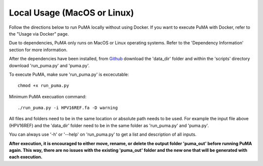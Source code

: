 ############################
Local Usage (MacOS or Linux)
############################


Follow the directions below to run PuMA locally without using Docker. If you want to execute PuMA with Docker, refer to the "Usage via Docker" page.



Due to dependencies, PuMA only runs on MacOS or Linux operating systems. Refer to the 'Dependency Information' section for more information. 

After the dependencies have been installed, from `Github <https://github.com/KVD-lab/puma>`_ download the 'data_dir' folder and within the 'scripts' directory download 'run_puma.py' and 'puma.py'.

To execute PuMA, make sure 'run_puma.py' is excecutable:
::

    chmod +x run_puma.py

Minimum PuMA execuation command:
::
    
	./run_puma.py -i HPV16REF.fa -D warning

All files and folders need to be in the same location or absolute path needs to be used. For example the input file above (HPV16REF) and the 'data_dir' folder need to be in the same folder as 'run_puma.py' and 'puma.py'. 



You can always use '-h' or '--help' on 'run_puma.py' to get a list and description of all inputs. 

**After execution, it is encouraged to either move, rename, or delete the output folder 'puma_out' before running PuMA again. This way, there are no issues with the existing 'puma_out' folder and the new one that will be generated with each execution.** 
